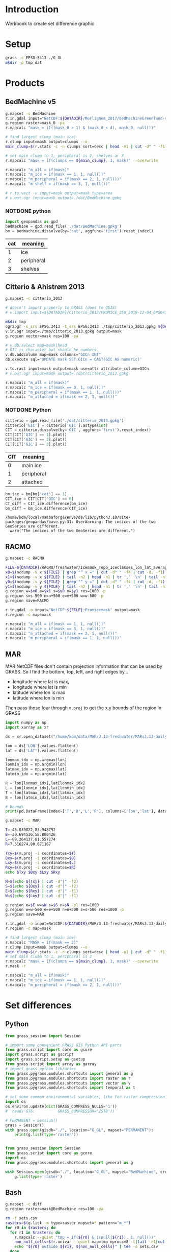 
#+PROPERTY: header-args:jupyter-python+ :session IDWG

* Table of contents                               :toc_2:noexport:
- [[#introduction][Introduction]]
- [[#setup][Setup]]
- [[#products][Products]]
  - [[#bedmachine-v5][BedMachine v5]]
  - [[#citterio--ahlstrøm-2013][Citterio & Ahlstrøm 2013]]
  - [[#racmo][RACMO]]
  - [[#mar][MAR]]
- [[#set-differences][Set differences]]
  - [[#python][Python]]
  - [[#bash][Bash]]

* Introduction

Workbook to create set difference graphic

* Setup

#+BEGIN_SRC bash :exports both :results verbatim
grass -c EPSG:3413 ./G_GL
mkdir -p tmp dat
#+END_SRC

* Products
** BedMachine v5

#+BEGIN_SRC bash :exports both :results verbatim
g.mapset -c BedMachine
r.in.gdal input="NetCDF:${DATADIR}/Morlighem_2017/BedMachineGreenland-v5.nc:mask" output=mask_0
g.region raster=mask_0 -pa
r.mapcalc "mask = if((mask_0 > 1) & (mask_0 < 4), mask_0, null())"

# find largest clump (main ice)
r.clump input=mask output=clumps --o
main_clump=$(r.stats -c -n clumps sort=desc | head -n1 | cut -d" " -f1)

# set main clump to 1, peripheral is 2, shelves ar 3
r.mapcalc "mask = if(clumps == ${main_clump}, 1, mask)" --overwrite

r.mapcalc "m_all = if(mask)"
r.mapcalc "m_ice = if(mask == 1, 1, null())"
r.mapcalc "m_peripheral = if(mask == 2, 1, null())"
r.mapcalc "m_shelf = if(mask == 3, 1, null())"

# r.to.vect -v input=mask output=mask type=area
# v.out.ogr input=mask output=./dat/BedMachine.gpkg
#+END_SRC

*** NOTDONE python 
#+BEGIN_SRC jupyter-python :exports both
import geopandas as gpd
bedmachine = gpd.read_file('./dat/BedMachine.gpkg')
bm = bedmachine.dissolve(by='cat', aggfunc='first').reset_index()
#+END_SRC

#+RESULTS:

| cat | meaning     |
|-----+-------------|
|   1 | ice         |
|   2 | peripheral  |
|   3 | shelves     |


** Citterio & Ahlstrøm 2013

#+BEGIN_SRC bash :exports both :results verbatim
g.mapset -c citterio_2013

# doesn't import properly to GRASS (does to QGIS)
# v.import input=${DATADIR}/Citterio_2013/PROMICE_250_2019-12-04_EPSG4326/PROMICE_250_2019-12-04.shp output=mask

mkdir tmp
ogr2ogr -s_srs EPSG:3413 -t_srs EPSG:3413 ./tmp/citterio_2013.gpkg ${DATADIR}/Citterio_2013/PROMICE_3413
v.in.ogr input=./tmp/citterio_2013.gpkg output=mask
g.region vector=mask res=100 -pa

# v.db.select map=mask|head
# GIC is character but should be numbers
v.db.addcolumn map=mask columns="GICn INT"
db.execute sql='UPDATE mask SET GICn = CAST(GIC AS numeric)'

v.to.rast input=mask output=mask use=attr attribute_column=GICn
# v.out.ogr input=mask output=./dat/citterio_2013.gpkg

r.mapcalc "m_all = if(mask)"
r.mapcalc "m_ice = if(mask == 0, 1, null())"
r.mapcalc "m_peripheral = if(mask == 1, 1, null())"
r.mapcalc "m_attached = if(mask == 2, 1, null())"
#+END_SRC

*** NOTDONE Python
#+BEGIN_SRC jupyter-python :exports both
citterio = gpd.read_file('./dat/citterio_2013.gpkg')
citterio['GIC'] = citterio['GIC'].astype(int)
CIT = citterio.dissolve(by='GIC', aggfunc='first').reset_index()
CIT[CIT['GIC'] == 1].plot()
CIT[CIT['GIC'] == 2].plot()
CIT[CIT['GIC'] == 3].plot()
#+END_SRC

#+RESULTS:

| CIT | meaning    |
|-----+------------|
|   0 | main ice   |
|   1 | peripheral |
|   2 | attached   |

#+BEGIN_SRC jupyter-python :exports both
bm_ice = bm[bm['cat'] == 1]
CIT_ice = CIT[CIT['GIC'] == 0]
CT_diff = CIT_ice.difference(bm_ice)
bm_diff = bm_ice.difference(CIT_ice)
#+END_SRC

#+RESULTS:
: /home/kdm/local/mambaforge/envs/ds/lib/python3.10/site-packages/geopandas/base.py:31: UserWarning: The indices of the two GeoSeries are different.
:   warn("The indices of the two GeoSeries are different.")

** RACMO

#+BEGIN_SRC bash :exports both :results verbatim
g.mapset -c RACMO

FILE=${DATADIR}/RACMO/freshwater/Icemask_Topo_Iceclasses_lon_lat_average_1km.nc 
x0=$(ncdump -v x ${FILE} | grep "^ x =" | cut -d" " -f4 | cut -d, -f1)
x1=$(ncdump -v x ${FILE} | tail -n2 | head -n1 | tr ',' '\n' | tail -n1 | cut -d" " -f2)
y0=$(ncdump -v y ${FILE} | grep "^ y =" | cut -d" " -f4 | cut -d, -f1)
y1=$(ncdump -v y ${FILE} | tail -n2 | head -n1 | tr ',' '\n' | tail -n1 | cut -d" " -f2)
g.region w=$x0 e=$x1 s=$y0 n=$y1 res=1000 -p
g.region s=s-500 n=n+500 e=e+500 w=w-500 -p
g.region save=RACMO

r.in.gdal -o input="NetCDF:${FILE}:Promicemask" output=mask
r.region -c map=mask

r.mapcalc "m_all = if(mask == 1, 1, null())"
r.mapcalc "m_ice = if(mask == 3, 1, null())"
r.mapcalc "m_attached = if(mask == 2, 1, null())"
r.mapcalc "m_peripheral = if(mask == 1, 1, null())"
#+END_SRC

** MAR

MAR NetCDF files don't contain projection information that can be used by GRASS. So I find the bottom, top, left, and right edges by...

+ longitude where lat is max,
+ longitude where lat is min
+ latitude where lon is max
+ latitude where lon is min

Then pass those four through ~m.proj~ to get the x,y bounds of the region in GRASS

#+BEGIN_SRC jupyter-python
import numpy as np
import xarray as xr

ds = xr.open_dataset("/home/kdm/data/MAR/3.13-freshwater/MARv3.13-daily-ERA5-2000.nc")

lon = ds['LON'].values.flatten()
lat = ds['LAT'].values.flatten()

lonmax_idx = np.argmax(lon)
lonmin_idx = np.argmin(lon)
latmax_idx = np.argmax(lat)
latmin_idx = np.argmin(lat)

R = lon[lonmax_idx],lat[lonmax_idx]
L = lon[lonmin_idx],lat[lonmin_idx]
T = lon[latmax_idx],lat[latmax_idx]
B = lon[latmin_idx],lat[latmin_idx]

# bounds
print(pd.DataFrame(index=['T','B','L','R'], columns=['lon','lat'], data=np.vstack((T,B,L,R))))
#+END_SRC

#+RESULTS:
:          lon        lat
: T -45.039822  83.948792
: B -30.694536  58.800426
: L -89.264137  81.557274
: R   7.516274  80.071167

#+BEGIN_SRC bash :results verbatim
g.mapset -c MAR

T=-45.039822,83.948792
B=-30.694536,58.800426
L=-89.264137,81.557274
R=7.516274,80.071167

Txy=$(m.proj -i coordinates=$T)
Bxy=$(m.proj -i coordinates=$B)
Lxy=$(m.proj -i coordinates=$L)
Rxy=$(m.proj -i coordinates=$R)
echo $Txy $Bxy $Lxy $Rxy

N=$(echo ${Txy} | cut -d"|" -f2)
S=$(echo ${Bxy} | cut -d"|" -f2)
E=$(echo ${Rxy} | cut -d"|" -f1)
W=$(echo ${Lxy} | cut -d"|" -f1)

g.region e=$E w=$W s=$S n=$N -pl res=1000
g.region w=w-500 e=e+500 n=n+500 s=s-500 res=1000 -p
g.region save=MAR

r.in.gdal -o input=NetCDF:${DATADIR}/MAR/3.13-freshwater/MARv3.13-daily-ERA5-2000.nc:MSK output=mask
r.region -c map=mask

# find largest clump (main ice)
r.mapcalc "MASK = if(mask == 2)"
r.clump input=mask output=clumps --o
main_clump=$(r.stats -c -n clumps sort=desc | head -n1 | cut -d" " -f1)
# set main clump to 1, peripheral is 2
r.mapcalc "mask = if(clumps == ${main_clump}, 1, mask)" --overwrite
r.mask -r

r.mapcalc "m_all = if(mask)"
r.mapcalc "m_ice = if(mask == 1, 1, null())"
r.mapcalc "m_peripheral = if(mask == 2, 1, null())"
#+END_SRC


* Set differences

** Python
#+begin_src jupyter-python :exports both
from grass_session import Session

# import some convenient GRASS GIS Python API parts
from grass.script import core as gcore
import grass.script as gscript
import grass.script.setup as gsetup
from grass.script import array as garray
# import grass python libraries
from grass.pygrass.modules.shortcuts import general as g
from grass.pygrass.modules.shortcuts import raster as r
from grass.pygrass.modules.shortcuts import vector as v
from grass.pygrass.modules.shortcuts import temporal as t

# set some common environmental variables, like for raster compression settings:
import os
os.environ.update(dict(GRASS_COMPRESS_NULLS='1'))
#  needs G76:          GRASS_COMPRESSOR='ZSTD'))

# PERMANENT = Session()
grass = Session()
with grass.open(gisdb="./", location="G_GL", mapset="PERMANENT"):
    print(g.list(type='raster'))
#+end_src


#+begin_src jupyter-python :exports both

from grass_session import Session
from grass.script import core as gcore
import os
from grass.pygrass.modules.shortcuts import general as g

with Session.open(gisdb="./", location="G_GL", mapset="BedMachine", create_opts=""):
    g.list(type='raster')
#+end_src

** Bash
#+begin_src bash :exports both :results verbatim
g.mapset -c diff
g.region raster=mask@BedMachine res=100 -pa

rm -f sets.csv
rasters=$(g.list -m type=raster mapset=* pattern="m_*")
for r0 in $rasters; do
  for r1 in $rasters; do
    r.mapcalc --quiet "tmp = if(${r0} & isnull(${r1}), 1, null())"
    non_null_cells=$(r.univar --quiet map=tmp nprocs=8 -t|tail -n1|cut -d"|" -f1)
    echo "${r0} outside ${r1}, ${non_null_cells}" | tee -a sets.csv
  done
done
#+end_src

#+begin_src bash :exports both :results verbatim
cat sets.csv
#+end_src

#+RESULTS:
#+begin_example
m_all@BedMachine outside m_all@BedMachine, 0
m_all@BedMachine outside m_all@MAR, 1588240
m_all@BedMachine outside m_all@RACMO, 0
m_all@BedMachine outside m_all@citterio_2013, 1213615
m_all@BedMachine outside m_attached@RACMO, 175868747
m_all@BedMachine outside m_attached@citterio_2013, 175768017
m_all@BedMachine outside m_ice@BedMachine, 6614774
m_all@BedMachine outside m_ice@MAR, 6986843
m_all@BedMachine outside m_ice@RACMO, 9215394
m_all@BedMachine outside m_ice@citterio_2013, 8822905
m_all@BedMachine outside m_peripheral@BedMachine, 171513642
m_all@BedMachine outside m_peripheral@MAR, 172324355
m_all@BedMachine outside m_peripheral@RACMO, 172736959
m_all@BedMachine outside m_peripheral@citterio_2013, 172068609
m_all@BedMachine outside m_shelf@BedMachine, 177317500
m_all@MAR outside m_all@BedMachine, 2135782
m_all@MAR outside m_all@MAR, 0
m_all@MAR outside m_all@RACMO, 0
m_all@MAR outside m_all@citterio_2013, 2163444
m_all@MAR outside m_attached@RACMO, 176359125
m_all@MAR outside m_attached@citterio_2013, 176357484
m_all@MAR outside m_ice@BedMachine, 7933748
m_all@MAR outside m_ice@MAR, 6112000
m_all@MAR outside m_ice@RACMO, 9236575
m_all@MAR outside m_ice@citterio_2013, 9379397
m_all@MAR outside m_peripheral@BedMachine, 172873997
m_all@MAR outside m_peripheral@MAR, 172158500
m_all@MAR outside m_peripheral@RACMO, 173143975
m_all@MAR outside m_peripheral@citterio_2013, 172967563
m_all@MAR outside m_shelf@BedMachine, 177869037
m_all@RACMO outside m_all@BedMachine, 2922726
m_all@RACMO outside m_all@MAR, 2198675
m_all@RACMO outside m_all@RACMO, 0
m_all@RACMO outside m_all@citterio_2013, 2890783
m_all@RACMO outside m_attached@RACMO, 176147500
m_all@RACMO outside m_attached@citterio_2013, 176422998
m_all@RACMO outside m_ice@BedMachine, 8379867
m_all@RACMO outside m_ice@MAR, 7351475
m_all@RACMO outside m_ice@RACMO, 8186900
m_all@RACMO outside m_ice@citterio_2013, 9735755
m_all@RACMO outside m_peripheral@BedMachine, 173212797
m_all@RACMO outside m_peripheral@MAR, 173117700
m_all@RACMO outside m_peripheral@RACMO, 172206600
m_all@RACMO outside m_peripheral@citterio_2013, 173273030
m_all@RACMO outside m_shelf@BedMachine, 177871062
m_all@citterio_2013 outside m_all@BedMachine, 1027779
m_all@citterio_2013 outside m_all@MAR, 1421116
m_all@citterio_2013 outside m_all@RACMO, 0
m_all@citterio_2013 outside m_all@citterio_2013, 0
m_all@citterio_2013 outside m_attached@RACMO, 6787299
m_all@citterio_2013 outside m_attached@citterio_2013, 6535670
m_all@citterio_2013 outside m_ice@BedMachine, 6711635
m_all@citterio_2013 outside m_ice@MAR, 6751239
m_all@citterio_2013 outside m_ice@RACMO, 8614269
m_all@citterio_2013 outside m_ice@citterio_2013, 8637069
m_all@citterio_2013 outside m_peripheral@BedMachine, 2953301
m_all@citterio_2013 outside m_peripheral@MAR, 3306946
m_all@citterio_2013 outside m_peripheral@RACMO, 3664667
m_all@citterio_2013 outside m_peripheral@citterio_2013, 2101399
m_all@citterio_2013 outside m_shelf@BedMachine, 8636981
m_attached@RACMO outside m_all@BedMachine, 268789
m_attached@RACMO outside m_all@MAR, 211625
m_attached@RACMO outside m_all@RACMO, 0
m_attached@RACMO outside m_all@citterio_2013, 261814
m_attached@RACMO outside m_attached@RACMO, 0
m_attached@RACMO outside m_attached@citterio_2013, 284148
m_attached@RACMO outside m_ice@BedMachine, 451374
m_attached@RACMO outside m_ice@MAR, 417550
m_attached@RACMO outside m_ice@RACMO, 2123000
m_attached@RACMO outside m_ice@citterio_2013, 2111584
m_attached@RACMO outside m_peripheral@BedMachine, 1941451
m_attached@RACMO outside m_peripheral@MAR, 1917075
m_attached@RACMO outside m_peripheral@RACMO, 2123000
m_attached@RACMO outside m_peripheral@citterio_2013, 2112082
m_attached@RACMO outside m_shelf@BedMachine, 2121964
m_attached@citterio_2013 outside m_all@BedMachine, 146458
m_attached@citterio_2013 outside m_all@MAR, 188383
m_attached@citterio_2013 outside m_all@RACMO, 0
m_attached@citterio_2013 outside m_all@citterio_2013, 0
m_attached@citterio_2013 outside m_attached@RACMO, 262547
m_attached@citterio_2013 outside m_attached@citterio_2013, 0
m_attached@citterio_2013 outside m_ice@BedMachine, 342156
m_attached@citterio_2013 outside m_ice@MAR, 401161
m_attached@citterio_2013 outside m_ice@RACMO, 2094240
m_attached@citterio_2013 outside m_ice@citterio_2013, 2101399
m_attached@citterio_2013 outside m_peripheral@BedMachine, 1905715
m_attached@citterio_2013 outside m_peripheral@MAR, 1888621
m_attached@citterio_2013 outside m_peripheral@RACMO, 2099908
m_attached@citterio_2013 outside m_peripheral@citterio_2013, 2101399
m_attached@citterio_2013 outside m_shelf@BedMachine, 2101385
m_ice@BedMachine outside m_all@BedMachine, 0
m_ice@BedMachine outside m_all@MAR, 771432
m_ice@BedMachine outside m_all@RACMO, 0
m_ice@BedMachine outside m_all@citterio_2013, 701582
m_ice@BedMachine outside m_attached@RACMO, 169436558
m_ice@BedMachine outside m_attached@citterio_2013, 169348941
m_ice@BedMachine outside m_ice@BedMachine, 0
m_ice@BedMachine outside m_ice@MAR, 991532
m_ice@BedMachine outside m_ice@RACMO, 3029803
m_ice@BedMachine outside m_ice@citterio_2013, 2627016
m_ice@BedMachine outside m_peripheral@BedMachine, 171108184
m_ice@BedMachine outside m_peripheral@MAR, 170888084
m_ice@BedMachine outside m_peripheral@RACMO, 170967558
m_ice@BedMachine outside m_peripheral@citterio_2013, 170941993
m_ice@BedMachine outside m_shelf@BedMachine, 171108184
m_ice@MAR outside m_all@BedMachine, 1422385
m_ice@MAR outside m_all@MAR, 0
m_ice@MAR outside m_all@RACMO, 0
m_ice@MAR outside m_all@citterio_2013, 1424849
m_ice@MAR outside m_attached@RACMO, 170453050
m_ice@MAR outside m_attached@citterio_2013, 170458262
m_ice@MAR outside m_ice@BedMachine, 2041848
m_ice@MAR outside m_ice@MAR, 0
m_ice@MAR outside m_ice@RACMO, 3152175
m_ice@MAR outside m_ice@citterio_2013, 3310679
m_ice@MAR outside m_peripheral@BedMachine, 171940500
m_ice@MAR outside m_peripheral@MAR, 172158500
m_ice@MAR outside m_peripheral@RACMO, 171951250
m_ice@MAR outside m_peripheral@citterio_2013, 171972908
m_ice@MAR outside m_shelf@BedMachine, 171757037
m_ice@RACMO outside m_all@BedMachine, 1576036
m_ice@RACMO outside m_all@MAR, 1049675
m_ice@RACMO outside m_all@RACMO, 0
m_ice@RACMO outside m_all@citterio_2013, 1548832
m_ice@RACMO outside m_attached@RACMO, 170083600
m_ice@RACMO outside m_attached@citterio_2013, 170076441
m_ice@RACMO outside m_ice@BedMachine, 2005219
m_ice@RACMO outside m_ice@MAR, 1077275
m_ice@RACMO outside m_ice@RACMO, 0
m_ice@RACMO outside m_ice@citterio_2013, 1571632
m_ice@RACMO outside m_peripheral@BedMachine, 170052561
m_ice@RACMO outside m_peripheral@MAR, 170056000
m_ice@RACMO outside m_peripheral@RACMO, 170083600
m_ice@RACMO outside m_peripheral@citterio_2013, 170067959
m_ice@RACMO outside m_shelf@BedMachine, 169685456
m_ice@citterio_2013 outside m_all@BedMachine, 843291
m_ice@citterio_2013 outside m_all@MAR, 852241
m_ice@citterio_2013 outside m_all@RACMO, 0
m_ice@citterio_2013 outside m_all@citterio_2013, 0
m_ice@citterio_2013 outside m_attached@RACMO, 169731928
m_ice@citterio_2013 outside m_attached@citterio_2013, 169743344
m_ice@citterio_2013 outside m_ice@BedMachine, 1262176
m_ice@citterio_2013 outside m_ice@MAR, 895523
m_ice@citterio_2013 outside m_ice@RACMO, 1231376
m_ice@citterio_2013 outside m_ice@citterio_2013, 0
m_ice@citterio_2013 outside m_peripheral@BedMachine, 169704795
m_ice@citterio_2013 outside m_peripheral@MAR, 169700062
m_ice@citterio_2013 outside m_peripheral@RACMO, 169731983
m_ice@citterio_2013 outside m_peripheral@citterio_2013, 169743344
m_ice@citterio_2013 outside m_shelf@BedMachine, 169363008
m_peripheral@BedMachine outside m_all@BedMachine, 0
m_peripheral@BedMachine outside m_all@MAR, 812813
m_peripheral@BedMachine outside m_all@RACMO, 0
m_peripheral@BedMachine outside m_all@citterio_2013, 486999
m_peripheral@BedMachine outside m_attached@RACMO, 6027767
m_peripheral@BedMachine outside m_attached@citterio_2013, 6013632
m_peripheral@BedMachine outside m_ice@BedMachine, 6209316
m_peripheral@BedMachine outside m_ice@MAR, 5991316
m_peripheral@BedMachine outside m_ice@RACMO, 6178277
m_peripheral@BedMachine outside m_ice@citterio_2013, 6170767
m_peripheral@BedMachine outside m_peripheral@BedMachine, 0
m_peripheral@BedMachine outside m_peripheral@MAR, 1030813
m_peripheral@BedMachine outside m_peripheral@RACMO, 1364201
m_peripheral@BedMachine outside m_peripheral@citterio_2013, 721232
m_peripheral@BedMachine outside m_shelf@BedMachine, 6209316
m_peripheral@MAR outside m_all@BedMachine, 713397
m_peripheral@MAR outside m_all@MAR, 0
m_peripheral@MAR outside m_all@RACMO, 0
m_peripheral@MAR outside m_all@citterio_2013, 738595
m_peripheral@MAR outside m_attached@RACMO, 5906075
m_peripheral@MAR outside m_attached@citterio_2013, 5899222
m_peripheral@MAR outside m_ice@BedMachine, 5891900
m_peripheral@MAR outside m_ice@MAR, 6112000
m_peripheral@MAR outside m_ice@RACMO, 6084400
m_peripheral@MAR outside m_ice@citterio_2013, 6068718
m_peripheral@MAR outside m_peripheral@BedMachine, 933497
m_peripheral@MAR outside m_peripheral@MAR, 0
m_peripheral@MAR outside m_peripheral@RACMO, 1192725
m_peripheral@MAR outside m_peripheral@citterio_2013, 994655
m_peripheral@MAR outside m_shelf@BedMachine, 6112000
m_peripheral@RACMO outside m_all@BedMachine, 1077901
m_peripheral@RACMO outside m_all@MAR, 937375
m_peripheral@RACMO outside m_all@RACMO, 0
m_peripheral@RACMO outside m_all@citterio_2013, 1080137
m_peripheral@RACMO outside m_attached@RACMO, 6063900
m_peripheral@RACMO outside m_attached@citterio_2013, 6062409
m_peripheral@RACMO outside m_ice@BedMachine, 5923274
m_peripheral@RACMO outside m_ice@MAR, 5856650
m_peripheral@RACMO outside m_ice@RACMO, 6063900
m_peripheral@RACMO outside m_ice@citterio_2013, 6052539
m_peripheral@RACMO outside m_peripheral@BedMachine, 1218785
m_peripheral@RACMO outside m_peripheral@MAR, 1144625
m_peripheral@RACMO outside m_peripheral@RACMO, 0
m_peripheral@RACMO outside m_peripheral@citterio_2013, 1092989
m_peripheral@RACMO outside m_shelf@BedMachine, 6063642
m_peripheral@citterio_2013 outside m_all@BedMachine, 881321
m_peripheral@citterio_2013 outside m_all@MAR, 1232733
m_peripheral@citterio_2013 outside m_all@RACMO, 0
m_peripheral@citterio_2013 outside m_all@citterio_2013, 0
m_peripheral@citterio_2013 outside m_attached@RACMO, 6524752
m_peripheral@citterio_2013 outside m_attached@citterio_2013, 6535670
m_peripheral@citterio_2013 outside m_ice@BedMachine, 6369479
m_peripheral@citterio_2013 outside m_ice@MAR, 6350078
m_peripheral@citterio_2013 outside m_ice@RACMO, 6520029
m_peripheral@citterio_2013 outside m_ice@citterio_2013, 6535670
m_peripheral@citterio_2013 outside m_peripheral@BedMachine, 1047586
m_peripheral@citterio_2013 outside m_peripheral@MAR, 1418325
m_peripheral@citterio_2013 outside m_peripheral@RACMO, 1564759
m_peripheral@citterio_2013 outside m_peripheral@citterio_2013, 0
m_peripheral@citterio_2013 outside m_shelf@BedMachine, 6535596
m_shelf@BedMachine outside m_all@BedMachine, 0
m_shelf@BedMachine outside m_all@MAR, 3995
m_shelf@BedMachine outside m_all@RACMO, 0
m_shelf@BedMachine outside m_all@citterio_2013, 25034
m_shelf@BedMachine outside m_attached@RACMO, 404422
m_shelf@BedMachine outside m_attached@citterio_2013, 405444
m_shelf@BedMachine outside m_ice@BedMachine, 405458
m_shelf@BedMachine outside m_ice@MAR, 3995
m_shelf@BedMachine outside m_ice@RACMO, 7314
m_shelf@BedMachine outside m_ice@citterio_2013, 25122
m_shelf@BedMachine outside m_peripheral@BedMachine, 405458
m_shelf@BedMachine outside m_peripheral@MAR, 405458
m_shelf@BedMachine outside m_peripheral@RACMO, 405200
m_shelf@BedMachine outside m_peripheral@citterio_2013, 405384
m_shelf@BedMachine outside m_shelf@BedMachine, 0
#+end_example

#+begin_src jupyter-python :exports both
import numpy as np
import pandas as pd

sets = pd.read_csv('sets.csv', names=['set','area'])
sets['out'] = [_.split(' ')[0] for _ in sets['set']]
sets['baseline'] = [_.split(' ')[2] for _ in sets['set']]
sets = sets.drop(columns=['set'])
# sets = sets.loc[sets.index[:-2]]

df = pd.DataFrame()
for o in sets['out'].unique():
    for b in sets['baseline'].unique():
        if b not in df.columns:
            df[b] = np.nan
        area = sets[(sets['out'] == o) & (sets['baseline'] == b)].area.values
        if len(area) != 0:
            df.loc[o,b] = area[0]

# print(sets)
df = df * 100 * 100 * 1E-6 # convert from grid cells (100x100 m) to km^2
df = df.round().replace(np.nan,-1).astype(int)
df.columns = [_[2:] for _ in df.columns]
df.index = [_[2:] for _ in df.index]

df
#+end_src

#+RESULTS:
|                          | all@BedMachine | all@MAR | all@RACMO | all@citterio_2013 | attached@RACMO | attached@citterio_2013 | ice@BedMachine | ice@MAR | ice@RACMO | ice@citterio_2013 | peripheral@BedMachine | peripheral@MAR | peripheral@RACMO | peripheral@citterio_2013 | shelf@BedMachine |
|--------------------------+----------------+---------+-----------+-------------------+----------------+------------------------+----------------+---------+-----------+-------------------+-----------------------+----------------+------------------+--------------------------+------------------|
| all@BedMachine           |              0 |   15882 |         0 |             12136 |    1.75869e+06 |            1.75768e+06 |          66148 |   69868 |     92154 |             88229 |           1.71514e+06 |    1.72324e+06 |      1.72737e+06 |              1.72069e+06 |      1.77318e+06 |
| all@MAR                  |          21358 |       0 |         0 |             21634 |    1.76359e+06 |            1.76358e+06 |          79337 |   61120 |     92366 |             93794 |           1.72874e+06 |    1.72158e+06 |      1.73144e+06 |              1.72968e+06 |      1.77869e+06 |
| all@RACMO                |          29227 |   21987 |         0 |             28908 |    1.76148e+06 |            1.76423e+06 |          83799 |   73515 |     81869 |             97358 |           1.73213e+06 |    1.73118e+06 |      1.72207e+06 |              1.73273e+06 |      1.77871e+06 |
| all@citterio_2013        |          10278 |   14211 |         0 |                 0 |          67873 |                  65357 |          67116 |   67512 |     86143 |             86371 |                 29533 |          33069 |            36647 |                    21014 |            86370 |
| attached@RACMO           |           2688 |    2116 |         0 |              2618 |              0 |                   2841 |           4514 |    4176 |     21230 |             21116 |                 19415 |          19171 |            21230 |                    21121 |            21220 |
| attached@citterio_2013   |           1465 |    1884 |         0 |                 0 |           2625 |                      0 |           3422 |    4012 |     20942 |             21014 |                 19057 |          18886 |            20999 |                    21014 |            21014 |
| ice@BedMachine           |              0 |    7714 |         0 |              7016 |    1.69437e+06 |            1.69349e+06 |              0 |    9915 |     30298 |             26270 |           1.71108e+06 |    1.70888e+06 |      1.70968e+06 |              1.70942e+06 |      1.71108e+06 |
| ice@MAR                  |          14224 |       0 |         0 |             14248 |    1.70453e+06 |            1.70458e+06 |          20418 |       0 |     31522 |             33107 |            1.7194e+06 |    1.72158e+06 |      1.71951e+06 |              1.71973e+06 |      1.71757e+06 |
| ice@RACMO                |          15760 |   10497 |         0 |             15488 |    1.70084e+06 |            1.70076e+06 |          20052 |   10773 |         0 |             15716 |           1.70053e+06 |    1.70056e+06 |      1.70084e+06 |              1.70068e+06 |      1.69686e+06 |
| ice@citterio_2013        |           8433 |    8522 |         0 |                 0 |    1.69732e+06 |            1.69743e+06 |          12622 |    8955 |     12314 |                 0 |           1.69705e+06 |      1.697e+06 |      1.69732e+06 |              1.69743e+06 |      1.69363e+06 |
| peripheral@BedMachine    |              0 |    8128 |         0 |              4870 |          60278 |                  60136 |          62093 |   59913 |     61783 |             61708 |                     0 |          10308 |            13642 |                     7212 |            62093 |
| peripheral@MAR           |           7134 |       0 |         0 |              7386 |          59061 |                  58992 |          58919 |   61120 |     60844 |             60687 |                  9335 |              0 |            11927 |                     9947 |            61120 |
| peripheral@RACMO         |          10779 |    9374 |         0 |             10801 |          60639 |                  60624 |          59233 |   58566 |     60639 |             60525 |                 12188 |          11446 |                0 |                    10930 |            60636 |
| peripheral@citterio_2013 |           8813 |   12327 |         0 |                 0 |          65248 |                  65357 |          63695 |   63501 |     65200 |             65357 |                 10476 |          14183 |            15648 |                        0 |            65356 |
| shelf@BedMachine         |              0 |      40 |         0 |               250 |           4044 |                   4054 |           4055 |      40 |        73 |               251 |                  4055 |           4055 |             4052 |                     4054 |                0 |

#+begin_src jupyter-python :exports both
import seaborn as sns
import matplotlib.pyplot as plt
hm = sns.heatmap(np.log10(df+2) - np.log10(2), annot=True, cbar_kws={'label': 'X $\\notin$ Y [log$_{10}$ km$^2$]'})
hm.xaxis.tick_top()  # Move x-axis labels to top
hm.set_xticklabels(hm.get_xticklabels(), rotation=90, ha='center')
hm.figure.savefig('./heatmap.png', bbox_inches='tight')
#+end_src

#+RESULTS:
[[./figs_tmp/5ee1171930c77a739d4dd0505bff2f91b8e3da59.png]]
q[[./figs_tmp/939cd4e7717ac7d0e6d845b99773ed69867ccc54.png]]

